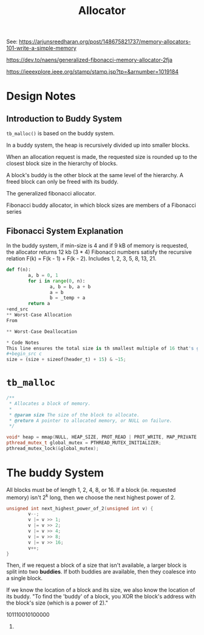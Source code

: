 #+title: Allocator

See:
https://arjunsreedharan.org/post/148675821737/memory-allocators-101-write-a-simple-memory

https://dev.to/naens/generalized-fibonacci-memory-allocator-2fja

https://ieeexplore.ieee.org/stamp/stamp.jsp?tp=&arnumber=1019184

* Design Notes
** Introduction to Buddy System
~tb_malloc()~ is based on the buddy system.

In a buddy system, the heap is recursively divided up into smaller blocks.

When an allocation request is made, the requested size is rounded up to the closest block size in the hierarchy of blocks.

A block's buddy is the other block at the same level of the hierarchy. A freed block can only be freed with its buddy.

The generalized fibonacci allocator.

Fibonacci buddy allocator, in which block sizes are members of a Fibonacci series
** Fibonacci System Explanation
In the buddy system, if min-size is 4 and if 9 kB of memory is requested, the allocator returns 12 kb (3 * 4)
Fibonacci numbers satisfy the recursive relation F(k) = F(k - 1) + F(k - 2).
Includes 1, 2, 3, 5, 8, 13, 21.

#+begin_src python
def f(n):
        a, b = 0, 1
        for i in range(0, n):
                a, b = b, a + b
                a = b
                b = _temp + a
        return a
+end_src
** Worst-Case Allocation
From

** Worst-Case Deallocation

* Code Notes
This line ensures the total size is th smallest multiple of 16 that's greater than ~size~ + ~sizeof(header_t)~ (i.e. the size of the memory block being requested and the size of the header combined). The way this works is that you add 15, pushing it to the next 16 bits, then rounding down by clearing the last 4 bits. So you'd get something like ~1110000~ which we know is divisible by 16.
#+begin_src c
size = (size + sizeof(header_t) + 15) & ~15;
#+end_src

* ~tb_malloc~
#+begin_src cpp
/**
 ,* Allocates a block of memory.
 ,*
 ,* @param size The size of the block to allocate.
 ,* @return A pointer to allocated memory, or NULL on failure.
 ,*/

void* heap = mmap(NULL, HEAP_SIZE, PROT_READ | PROT_WRITE, MAP_PRIVATE | MAP_ANONYMOUS, -1, 0);
pthread_mutex_t global_mutex = PTHREAD_MUTEX_INITIALIZER;
pthread_mutex_lock(&global_mutex);
 #+end_src

* The buddy System
All blocks must be of length 1, 2, 4, 8, or 16. If a block (ie. requested memory) isn't 2^{k} long, then we choose the next highest power of 2.

#+begin_src c
unsigned int next_highest_power_of_2(unsigned int v) {
        v--;
        v |= v >> 1;
        v |= v >> 2;
        v |= v >> 4;
        v |= v >> 8;
        v |= v >> 16;
        v++;
}
#+end_src

Then, if we request a block of a size that isn't available, a larger block is split into two *buddies*. If both buddies are available, then they coalesce into a single block.

If we know the location of a block and its size, we also know the location of its buddy.
"To find the 'buddy' of a block, you XOR the block's address with the block's size (which is a power of 2)."

101110010100000
101110010100000.
